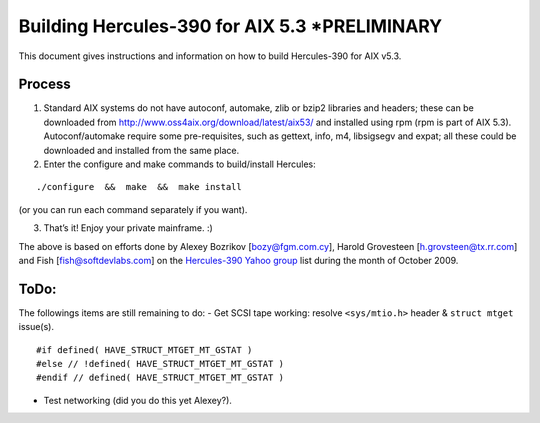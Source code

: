 Building Hercules-390 for AIX 5.3 \*PRELIMINARY
===============================================

This document gives instructions and information on how to build
Hercules-390 for AIX v5.3.

Process
-------

1. Standard AIX systems do not have autoconf, automake, zlib or bzip2
   libraries and headers; these can be downloaded from
   http://www.oss4aix.org/download/latest/aix53/ and installed using rpm
   (rpm is part of AIX 5.3). Autoconf/automake require some
   pre-requisites, such as gettext, info, m4, libsigsegv and expat; all
   these could be downloaded and installed from the same place.

2. Enter the configure and make commands to build/install Hercules:

::

   ./configure  &&  make  &&  make install

(or you can run each command separately if you want).

3. That’s it! Enjoy your private mainframe. :)

The above is based on efforts done by Alexey Bozrikov [bozy@fgm.com.cy],
Harold Grovesteen [h.grovsteen@tx.rr.com] and Fish
[fish@softdevlabs.com] on the `Hercules-390 Yahoo
group <https://groups.yahoo.com/neo/groups/hercules-390>`__ list during
the month of October 2009.

ToDo:
-----

The followings items are still remaining to do: - Get SCSI tape working:
resolve ``<sys/mtio.h>`` header & ``struct mtget`` issue(s).

::

   #if defined( HAVE_STRUCT_MTGET_MT_GSTAT )
   #else // !defined( HAVE_STRUCT_MTGET_MT_GSTAT )
   #endif // defined( HAVE_STRUCT_MTGET_MT_GSTAT )

-  Test networking (did you do this yet Alexey?).

